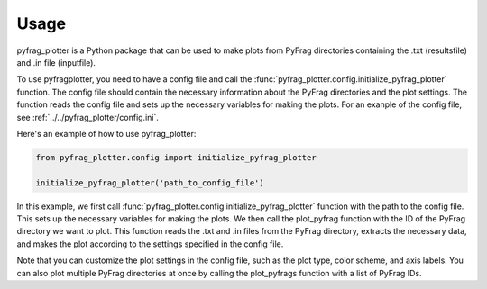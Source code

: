 .. _Usage:

Usage
=====

pyfrag_plotter is a Python package that can be used to make plots from PyFrag directories containing the .txt (resultsfile) and .in file (inputfile).

To use pyfragplotter, you need to have a config file and call the :func:`pyfrag_plotter.config.initialize_pyfrag_plotter` function. The config file should contain the necessary information about the PyFrag directories and the plot settings. The function reads the config file and sets up the necessary variables for making the plots. For an exanple of the config file, see :ref:`../../pyfrag_plotter/config.ini`.

Here's an example of how to use pyfrag_plotter:

.. code-block:: python

    from pyfrag_plotter.config import initialize_pyfrag_plotter

    initialize_pyfrag_plotter('path_to_config_file')


In this example, we first call :func:`pyfrag_plotter.config.initialize_pyfrag_plotter` function with the path to the config file. This sets up the necessary variables for making the plots. We then call the plot_pyfrag function with the ID of the PyFrag directory we want to plot. This function reads the .txt and .in files from the PyFrag directory, extracts the necessary data, and makes the plot according to the settings specified in the config file.

Note that you can customize the plot settings in the config file, such as the plot type, color scheme, and axis labels. You can also plot multiple PyFrag directories at once by calling the plot_pyfrags function with a list of PyFrag IDs.
